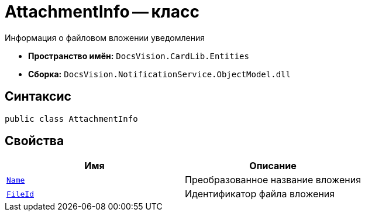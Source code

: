= AttachmentInfo -- класс

Информация о файловом вложении уведомления

* *Пространство имён:* `DocsVision.CardLib.Entities`
* *Сборка:* `DocsVision.NotificationService.ObjectModel.dll`

== Синтаксис

[source,csharp]
----
public class AttachmentInfo
----

== Свойства

[cols=",",options="header"]
|===
|Имя |Описание

|`http://msdn.microsoft.com/ru-ru/library/system.string.aspx[Name]`
|Преобразованное название вложения

|`http://msdn.microsoft.com/ru-ru/library/system.string.aspx[FileId]`
|Идентификатор файла вложения

|===
